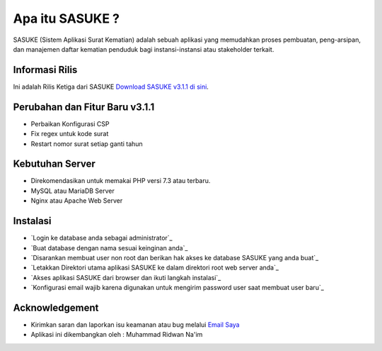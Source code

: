 ###################
Apa itu SASUKE ?
###################

SASUKE (Sistem Aplikasi Surat Kematian) adalah sebuah aplikasi yang memudahkan proses pembuatan, peng-arsipan, dan manajemen daftar kematian penduduk bagi instansi-instansi atau stakeholder terkait.

*******************
Informasi Rilis
*******************

Ini adalah Rilis Ketiga dari SASUKE `Download SASUKE v3.1.1 di sini
<https://github.com/noplanalderson/sasuke/archive/v3.1.1.zip>`_.

**************************
Perubahan dan Fitur Baru v3.1.1
**************************

-	Perbaikan Konfigurasi CSP
-	Fix regex untuk kode surat
-	Restart nomor surat setiap ganti tahun

*******************
Kebutuhan Server
*******************

-	Direkomendasikan untuk memakai PHP versi 7.3 atau terbaru.
-	MySQL atau MariaDB Server
-	Nginx atau Apache Web Server

************
Instalasi
************

-	`Login ke database anda sebagai administrator`_
-	`Buat database dengan nama sesuai keinginan anda`_
-	`Disarankan membuat user non root dan berikan hak akses ke database SASUKE yang anda buat`_
-	`Letakkan Direktori utama aplikasi SASUKE ke dalam direktori root web server anda`_
-	`Akses aplikasi SASUKE dari browser dan ikuti langkah instalasi`_
-	`Konfigurasi email wajib karena digunakan untuk mengirim password user saat membuat user baru`_

***************
Acknowledgement
***************

-	Kirimkan saran dan laporkan isu keamanan atau bug melalui `Email Saya <mailto:mrnaeem@tutanota.com>`_
-	Aplikasi ini dikembangkan oleh : Muhammad Ridwan Na'im
